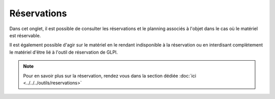 Réservations
~~~~~~~~~~~~

Dans cet onglet, il est possible de consulter les réservations et le planning associés à l'objet dans le cas où le matériel est réservable.

Il est également possible d'agir sur le matériel en le rendant indisponible à la réservation ou en interdisant complètement le matériel d'être lié à l'outil de réservation de GLPI.

.. image:: images/reservations-computers-assets.png
  :alt: Réservations d'un matériel
  :align: center

.. note::
  Pour en savoir plus sur la réservation, rendez vous dans la section dédiée :doc:`ici <../../../outils/reservations>`